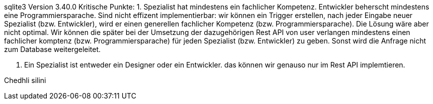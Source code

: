 sqlite3 Version 3.40.0 
Kritische Punkte:
1. Spezialist hat mindestens ein fachlicher Kompetenz.
     Entwickler beherscht mindestens eine Programmiersparache.
     Sind nicht effizent implementierbar:
     wir können ein Trigger erstellen, nach jeder Eingabe neuer Spezialist (bzw. Entwickler),
     wird er einen generellen fachlicher Kompetenz  (bzw. Programmiersparache). Die Lösung 
     wäre aber nicht optimal.
     Wir können die später bei der Umsetzung der dazugehörigen Rest API von user verlangen 
     mindestens einen fachlicher komptenz (bzw. Programmiersparache) für jeden Spezialist
     (bzw. Entwickler) zu geben. Sonst wird die Anfrage nicht zum Database weitergeleitet. 

2. Ein  Spezialist ist entweder ein Designer oder ein Entwickler. 
     das können wir genauso nur im Rest API implemtieren.   




Chedhli silini